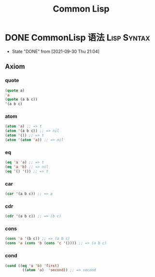 #+TITLE: Common Lisp
#+ORGA_PUBLISH_KEYWORD: DONE

* DONE CommonLisp 语法 :Lisp:Syntax:
CLOSED: [2021-09-30 Thu 21:04]
:PROPERTIES:
:SUMMARY: CommonLisp 语法介绍：七大公理，变量，函数，宏
:END:

- State "DONE"       from              [2021-09-30 Thu 21:04]
** Axiom
*** quote
#+BEGIN_SRC lisp
(quote a)
'a
(quote (a b c))
'(a b c)
#+END_SRC

*** atom
#+BEGIN_SRC lisp
(atom 'a) ;; => t
(atom '(a b c)) ;; => nil
(atom '()) ;; => t
(atom '(atom 'a)) ;; => nil
#+END_SRC

#+RESULTS:
: NIL

*** eq
#+BEGIN_SRC lisp
(eq 'a 'a) ;; => t
(eq 'a 'b) ;; => nil
(eq '() '()) ;; => t
#+END_SRC

#+RESULTS:
: T

*** car
#+BEGIN_SRC lisp
(car '(a b c)) ;; => a
#+END_SRC

#+RESULTS:
: A

*** cdr
#+BEGIN_SRC lisp
(cdr '(a b c)) ;; => (b c)
#+END_SRC

#+RESULTS:
| B | C |

*** cons
#+BEGIN_SRC lisp
(cons 'a '(b c)) ;; => (a b c)
(cons 'a (cons 'b (cons 'c '()))) ;; => (a b c)
#+END_SRC

#+RESULTS:
| A | B | C |

*** cond
#+BEGIN_SRC lisp
(cond ((eq 'a 'b) 'first)
        ((atom 'a)  'second)) ;; => second
#+END_SRC

#+RESULTS:
: SECOND
